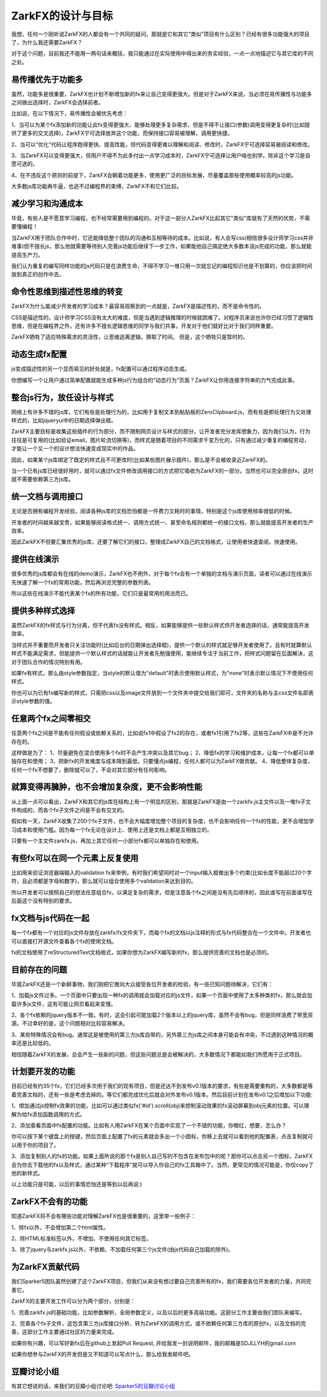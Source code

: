 ZarkFX的设计与目标
======================

我想，任何一个刚听说ZarkFX的人都会有一个共同的疑问，那就是它和其它“类似”项目有什么区别？已经有很多功能强大的项目了，为什么我还需要ZarkFX？

对于这个问题，目前我还不能用一两句话来概括，我只能通过在实际使用中得出来的务实经验，一点一点地描述它与其它库的不同之处。


易传播优先于功能多
--------------------------

虽然，功能多是很重要，ZarkFX也计划不断增加新的fx来让自己变得更强大。但是对于ZarkFX来说，当必须在易传播性与功能多之间做出选择时，ZarkFX会选择前者。

比如说，在以下情况下，易传播性会被优先考虑：

1、当可以为某个fx添加新的功能让此fx变得更强大、能够处理更多复杂需求，但是不得不让接口(参数)调用变得更复杂时(比如提供了更多的交叉选择)，ZarkFX宁可选择放弃这个功能，而保持接口容易被理解，调用更快捷。

2、当可以“优化”代码让程序跑得更快、提高性能，但代码变得更难以理解和阅读、修改时，ZarkFX宁可选择容易被阅读和修改。

3、当ZarkFX可以变得更强大，但用户不得不为此多付出一点学习成本时，ZarkFX宁可选择让用户啥也别学。除非这个学习是自愿可选的。

4、在不违反这个原则的前提下，ZarkFX会朝着功能更多，使用更广泛的目标发展，尽量覆盖那些使用概率较高的js功能。

大多数js库功能再牛逼，也逃不过编程界的束缚，ZarkFX不和它们比较。

减少学习和沟通成本
--------------------------

毕竟，有些人是不愿意学习编程，也不经常需要用到编程的。对于这一部分人ZarkFX比起其它"类似"库就有了天然的优势，不需要懂编程！

当ZarkFX用于团队合作中时，它还能降低整个团队的沟通和互相等待的成本。比如说，有人会写css(相信很多设计师学习css并非难事)但不擅长js，那么他就需要等待别人完善js功能后继续下一步工作，如果能他自己搞定绝大多数本该js完成的功能，那么就能提高生产力。

我们认为重复的编写同样功能的js代码只是在浪费生命，不得不学习一堆只用一次就忘记的编程知识也是不划算的，你应该把时间放到真正的创作中去。



命令性思维到描述性思维的转变
-----------------------------

ZarkFX为什么能减少开发者的学习成本？最容易观察到的一点就是，ZarkFX是描述性的，而不是命令性的。

CSS是描述性的，设计师学习CSS没有太大的难度，但是当遇到逻辑推理的时候就困难了。对程序员来说也许你已经习惯了逻辑性思维，但是在编程界之外，还有许多不擅长逻辑思维的同学与我们共事，开发对于他们就好比对于我们同样重要。

ZarkFX牺牲了适应特殊需求的灵活性，让思维逃离逻辑，换取了时间。 但是，这个牺牲只是暂时的。


动态生成fx配置
-----------------------------

js变成描述性的另一个显而易见的好处就是，fx配置可以通过程序动态生成。

你想编写一个让用户通过简单配置就能生成多种js行为组合的“动态行为”页面？ZarkFX让你用连接字符串的力气完成此事。


整合js行为，放任设计与样式
--------------------------

网络上有许多不错的js库，它们有些是处理行为的，比如用于复制文本到粘贴板的ZeroClipboard.js，而有些是即处理行为又处理样式的，比如jqueryui中的日期选择弹出框。

ZarkFX主要目标是收集这些插件的行为部分，而不限制网页设计与样式的部分，让开发者充分发挥想象力，因为我们认为，行为往往是可复用的(比如验证email，图片轮流切换等)，而样式是随着项目的不同需求千变万化的，只有通过减少重复的编程劳动，才能让一个又一个的设计想法快速变成现实中的作品。

因此，如果某个js库绑定了既定的样式且不可更改时(比如某些图片展示插件)，那么是不会被收录近ZarkFX的。

当一个已有js库已经很好用时，就可以通过fx文件修改调用接口的方式把它吸收为ZarkFX的一部分。当然也可以完全原创fx，这时就不需要依赖第三方js库。



统一文档与调用接口
------------------

无论是否拥有编程开发经验，阅读各种js库的文档恐怕都是一件费力又耗时的事情，特别是这个js库使用频率很低的时候。

开发者的时间越来越宝贵，如果能够阅读格式统一、调用方式统一、甚至命名规则都统一的接口文档，那么就能提高开发者的生产效率。

因此ZarkFX不但要汇集优秀的js库，还要了解它们的接口，整理成ZarkFX自己的文档格式，让使用者快速查阅，快速使用。



提供在线演示
------------

很多优秀的js库都会有在线的demo演示，ZarkFX也不例外，对于每个fx会有一个单独的文档与演示页面，读者可以通过在线演示先快速了解一个fx的常用功能，然后再浏览完整的参数列表。

所以这些在线演示不能代表某个fx的所有功能，它们只是最常用的用法而已。



提供多种样式选择
------------------

虽然ZarkFX的fx样式与行为分离，但不代表fx没有样式。相反，如果能够提供一些默认样式供开发者选择的话，通常能提高开发效率。

当样式并不重要而开发者只关注功能时(比如后台的日期弹出选择框)，提供一个默认的样式就足够开发者使用了。且有时就算默认样式不能满足需求，但能提供一个默认样式的话就能让开发者先勉强使用，能继续专注于当前工作，把样式问题留在后面解决，这对于团队合作的情况特别有用。

如果fx有样式，那么由style参数指定，当style的默认值为"default"时表示使用默认样式，为"none"时表示默认情况下不使用任何样式。

你也可以为已有fx编写新的样式，只需把css以及image文件放到一个文件夹中提交给我们即可，文件夹的名称与主css文件名即表示style参数的值。


任意两个fx之间零相交
---------------------------

任意两个fx之间是不能有任何假设或依赖关系的，比如说fx1中假设了fx2的存在，或者fx1引用了fx2等，这些在ZarkFX中是不允许存在的。

这样做是为了：
1、尽量避免在混合使用多个fx时不会产生冲突以及其它bug；
2、降低fx的学习和维护成本，让每一个fx都可以单独存在和使用；
3、把新fx的开发难度与成本降到最低，只要懂点js编程，任何人都可以为ZarkFX做贡献。
4、降低整体复杂度，任何一个fx不想要了，删除就可以了，不会对其它部分有任何影响。


就算变得再臃肿，也不会增加复杂度，更不会影响性能
------------------------------------------------

从上面一点可以看出，ZarkFX和其它的js库在结构上有一个明显的区别，那就是ZarkFX是由一个zarkfx.js主文件以及一堆fx子文件构成的，而各个fx子文件之间是不会有交叉的。

假如有一天，ZarkFX收集了200个fx子文件，也不会大幅度增加整个项目的复杂度，也不会影响任何一个fx的性能，更不会增加学习成本和使用门槛。因为每一个fx无论在设计上、使用上还是文档上都是互相独立的。

只要有一个主文件zarkfx.js，再加上其它任何一小部分fx都可以单独存在和使用。



有些fx可以在同一个元素上反复使用
--------------------------------

比如用来验证浏览器端输入的validation fx来举例，有时我们希望同时对一个input输入框做出多个约束(比如长度不能超过20个字符，且必须都是字母和数字)，那么就可以组合使用多个validation来达到目的。

所以开发者可以按照自己的想法任意组合fx，以满足复杂的需求，但是注意各个fx之间是没有先后顺序的，因此谁写在前面谁写在后面这个没有特别的要求。



fx文档与js代码在一起
----------------------

每一个fx都有一个对应的js文件存放在zarkfx/fx文件夹下，而每个fx的文档以js注释的形式与fx代码整合在一个文件中。开发者也可以直接打开源文件查看各个fx的使用文档。

fx的文档使用了reStructuredText文档格式，如果你想为ZarkFX编写新的fx，那么提供完善的文档也是必须的。


目前存在的问题
--------------

毕竟ZarkFX还是一个新鲜事物，我们刚把它推向大众接受各位开发者的检验，有一些已知问题待解决，它们有：

1、加载js文件过多。一个页面中只要出现一种fx的调用就会加载对应的js文件，如果一个页面中使用了太多种类的fx，那么就会加载许多js文件，这有可能让网页看起来变慢。

2、各个fx依赖的jquery版本不一致。有时，这会引起可能加载2个版本以上的jquery库，虽然不会有bug，但是同样浪费了带宽资源。不过幸好的是，这个问题相对比较容易解决。

3、某些特殊情况会有bug。通常这是被使用的第三方js库自带的，另外第三方js库之间本身可能会有冲突，不过遇到这种情况的概率还是比较低的。

相信随着ZarkFX的发展，总会产生一些新的问题，但这些问题总是会被解决的，大多数情况下都能如我们所愿用于正式项目。


计划要开发的功能
----------------

目前已经有约35个fx，它们已经多次用于我们的现有项目，但是还达不到发布v0.1版本的要求，有些是需要重构的，大多数都是等着完善文档的，还有一些是考虑去掉的。等它们都完成优化后就会对外发布v0.1版本。然后目前计划在发布v0.1之后增加以下功能:

1、增加通过js控制fx效果的功能，比如可以通过类似fx('#id').scroll(obj)来控制滚动效果的fx滚动屏幕到obj元素的位置。可以理解为给fx添加函数调用的方式。

2、添加查看页面中fx配置的功能。比如有人用ZarkFX在某个页面中实现了一个不错的功能，你眼红，想要，怎么办？

你可以按下某个键盘上的按键，然后页面上配置了fx的元素就会多出一个小图标，你移上去就可以看到他的配置表，点击复制就可以用于你的项目了。

3、添加复制别人的fx的功能。如果上面所说的那个fx是别人自己写的不包含在发布包中的呢？那你可以点击另一个图标，ZarkFX会为你去下载他的fx以及样式，通过某种“下载程序”就可以导入你自己的fx工具箱中了。当然，更常见的情况可能是，你仅copy了他的新样式。

以上功能只是可能，以后的事情恐怕还是等到以后再说:)


ZarkFX不会有的功能
--------------------

知道ZarkFX将不会有哪些功能对理解ZarkFX也是很重要的，这里举一些例子：

1、除fx以外，不会增加第二个html属性。

2、除HTML标准标签以外，不增加、不使用任何其它标签。

3、除了jquery与zarkfx.js以外，不依赖、不加载任何第三个js文件(由js代码自己加载的除外)。



为ZarkFX贡献代码
----------------

我们Sparker5团队虽然创建了这个ZarkFX项目，但我们从来没有想过要自己完善所有的fx，我们需要各位开发者的力量，共同完善它。

ZarkFX的主要开发工作可以分为两个部分，分别是：

1、完善zarkfx.js的基础功能，比如参数解析，全局参数定义，以及以后的更多高级功能。这部分工作主要由我们团队来编写。

2、完善各个fx子文件，这包含第三方js库接口分析、转为ZarkFX的调用方式，或不依赖任何第三方库的原创fx，以及文档的完善。这部分工作主要通过社区的力量来完成。

如果你有兴趣，可以写好新fx后在github上发起Pull Request, 并给我发一封说明邮件，我的邮箱是SDJLLYH的gmail.com

如果你想参与ZarkFX的开发但是又不知道可以写点什么，那么给我发邮件吧。


豆瓣讨论小组
------------

有其它想说的话，来我们的豆瓣小组讨论吧: `Sparker5的豆瓣讨论小组 <http://www.douban.com/group/sparker5/>`_ 

